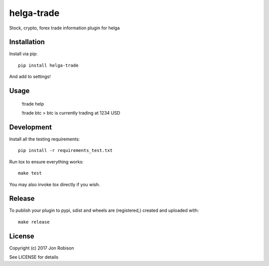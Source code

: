 helga-trade
==============

.. image:: https://badge.fury.io/py/helga-trade.png
    :target: https://badge.fury.io/py/helga-trade

.. image:: https://travis-ci.org/narfman0/helga-trade.png?branch=master
    :target: https://travis-ci.org/narfman0/helga-trade

Stock, crypto, forex trade information plugin for helga

Installation
------------

Install via pip::

    pip install helga-trade

And add to settings!

Usage
-----

    !trade help

    !trade btc
    > btc is currently trading at 1234 USD

Development
-----------

Install all the testing requirements::

    pip install -r requirements_test.txt

Run tox to ensure everything works::

    make test

You may also invoke `tox` directly if you wish.

Release
-------

To publish your plugin to pypi, sdist and wheels are (registered,) created and uploaded with::

    make release

License
-------

Copyright (c) 2017 Jon Robison

See LICENSE for details
